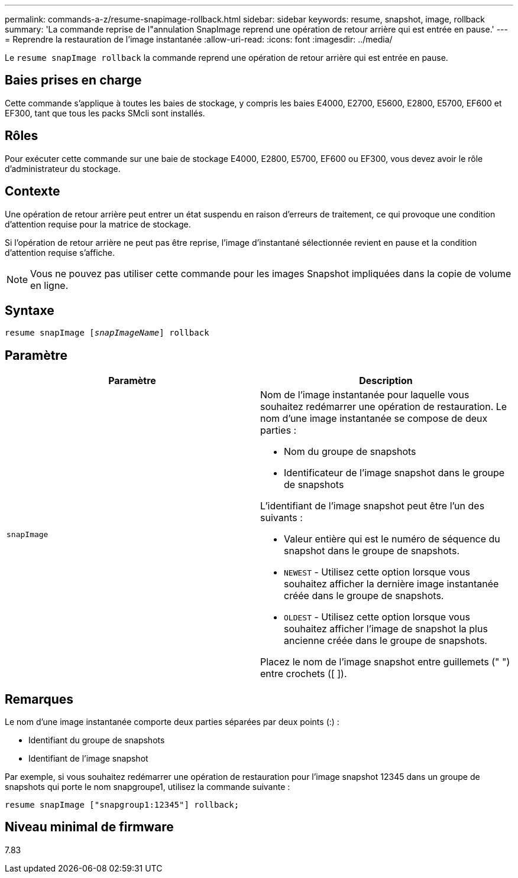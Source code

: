 ---
permalink: commands-a-z/resume-snapimage-rollback.html 
sidebar: sidebar 
keywords: resume, snapshot, image, rollback 
summary: 'La commande reprise de l"annulation SnapImage reprend une opération de retour arrière qui est entrée en pause.' 
---
= Reprendre la restauration de l'image instantanée
:allow-uri-read: 
:icons: font
:imagesdir: ../media/


[role="lead"]
Le `resume snapImage rollback` la commande reprend une opération de retour arrière qui est entrée en pause.



== Baies prises en charge

Cette commande s'applique à toutes les baies de stockage, y compris les baies E4000, E2700, E5600, E2800, E5700, EF600 et EF300, tant que tous les packs SMcli sont installés.



== Rôles

Pour exécuter cette commande sur une baie de stockage E4000, E2800, E5700, EF600 ou EF300, vous devez avoir le rôle d'administrateur du stockage.



== Contexte

Une opération de retour arrière peut entrer un état suspendu en raison d'erreurs de traitement, ce qui provoque une condition d'attention requise pour la matrice de stockage.

Si l'opération de retour arrière ne peut pas être reprise, l'image d'instantané sélectionnée revient en pause et la condition d'attention requise s'affiche.

[NOTE]
====
Vous ne pouvez pas utiliser cette commande pour les images Snapshot impliquées dans la copie de volume en ligne.

====


== Syntaxe

[source, cli, subs="+macros"]
----
resume snapImage pass:quotes[[_snapImageName_]] rollback
----


== Paramètre

|===
| Paramètre | Description 


 a| 
`snapImage`
 a| 
Nom de l'image instantanée pour laquelle vous souhaitez redémarrer une opération de restauration. Le nom d'une image instantanée se compose de deux parties :

* Nom du groupe de snapshots
* Identificateur de l'image snapshot dans le groupe de snapshots


L'identifiant de l'image snapshot peut être l'un des suivants :

* Valeur entière qui est le numéro de séquence du snapshot dans le groupe de snapshots.
* `NEWEST` - Utilisez cette option lorsque vous souhaitez afficher la dernière image instantanée créée dans le groupe de snapshots.
* `OLDEST` - Utilisez cette option lorsque vous souhaitez afficher l'image de snapshot la plus ancienne créée dans le groupe de snapshots.


Placez le nom de l'image snapshot entre guillemets (" ") entre crochets ([ ]).

|===


== Remarques

Le nom d'une image instantanée comporte deux parties séparées par deux points (:) :

* Identifiant du groupe de snapshots
* Identifiant de l'image snapshot


Par exemple, si vous souhaitez redémarrer une opération de restauration pour l'image snapshot 12345 dans un groupe de snapshots qui porte le nom snapgroupe1, utilisez la commande suivante :

[listing]
----
resume snapImage ["snapgroup1:12345"] rollback;
----


== Niveau minimal de firmware

7.83
